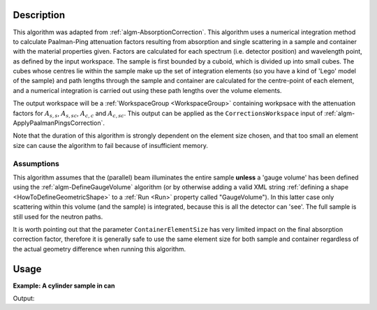.. algorithm::

.. summary::

.. relatedalgorithms::

.. properties::

Description
-----------

This algorithm was adapted from :ref:`algm-AbsorptionCorrection`. This
algorithm uses a numerical integration method to calculate
Paalman-Ping attenuation factors resulting from absorption and single
scattering in a sample and container with the material properties
given. Factors are calculated for each spectrum (i.e. detector
position) and wavelength point, as defined by the input workspace. The
sample is first bounded by a cuboid, which is divided up into small
cubes. The cubes whose centres lie within the sample make up the set
of integration elements (so you have a kind of 'Lego' model of the
sample) and path lengths through the sample and container are
calculated for the centre-point of each element, and a numerical
integration is carried out using these path lengths over the volume
elements.

The output workspace will be a :ref:`WorkspaceGroup <WorkspaceGroup>`
containing workpsace with the attenuation factors for :math:`A_{s,s}`,
:math:`A_{s,sc}`, :math:`A_{c,c}` and :math:`A_{c,sc}`. This output
can be applied as the :literal:`CorrectionsWorkspace` input of
:ref:`algm-ApplyPaalmanPingsCorrection`.

Note that the duration of this algorithm is strongly dependent on the
element size chosen, and that too small an element size can cause the
algorithm to fail because of insufficient memory.

Assumptions
###########

This algorithm assumes that the (parallel) beam illuminates the entire
sample **unless** a 'gauge volume' has been defined using the
:ref:`algm-DefineGaugeVolume` algorithm (or by otherwise
adding a valid XML string :ref:`defining a
shape <HowToDefineGeometricShape>` to a :ref:`Run <Run>` property called
"GaugeVolume"). In this latter case only scattering within this volume
(and the sample) is integrated, because this is all the detector can
'see'. The full sample is still used for the neutron paths.

It is worth pointing out that the parameter ``ContainerElementSize`` has very
limited impact on the final absorption correction factor, therefore it is generally
safe to use the same element size for both sample and container regardless of
the actual geometry difference when running this algorithm.

Usage
-----

**Example: A cylinder sample in can**

.. testcode:: Example

    ws = CreateWorkspace(DataX=[1.7981, 1.7983], DataY=[0.0]*4, NSpec=4, UnitX="Wavelength", YUnitLabel="Counts")
    EditInstrumentGeometry(ws,
        PrimaryFlightPath=5.0,
        SpectrumIDs=[1, 2, 3, 4],
        L2=[2.0, 2.0, 2.0, 2.0],
        Polar=[10.0, 90.0, 170.0, 90.0],
        Azimuthal=[0.0, 0.0, 0.0, 45.0],
        DetectorIDs=[1, 2, 3, 4],
        InstrumentName="Instrument")
    SetSample(ws,
        Geometry={"Shape": "Cylinder", "Height": 5.68, "Radius": 0.295},
        Material={"ChemicalFormula": "La-(B11)5.94-(B10)0.06", "SampleNumberDensity": 0.1},
        ContainerGeometry={"Shape": 'HollowCylinder', 'Height': 5.68, 'InnerRadius': 0.295, 'OuterRadius': 0.315},
        ContainerMaterial={"ChemicalFormula": "V", "SampleNumberDensity": 0.0721})
    abs = PaalmanPingsAbsorptionCorrection(ws)
    for a in ["ass", "assc", "acc", "acsc"]:
        print("{:4} {:.4f}(θ=10) {:.4f}(θ=90) {:.4f}(θ=170) {:.4f}(θ=90,φ=45)".format(a, *(mtd["abs_"+a].readY(i)[0] for i in range(4))))

Output:

.. testoutput:: Example

    ass  0.1298(θ=10) 0.1708(θ=90) 0.2119(θ=170) 0.1332(θ=90,φ=45)
    assc 0.1253(θ=10) 0.1650(θ=90) 0.2048(θ=170) 0.1280(θ=90,φ=45)
    acc  0.9495(θ=10) 0.9464(θ=90) 0.9499(θ=170) 0.9354(θ=90,φ=45)
    acsc 0.2623(θ=10) 0.4155(θ=90) 0.5307(θ=170) 0.4003(θ=90,φ=45)

.. categories::

.. sourcelink::
